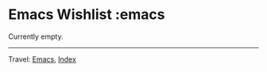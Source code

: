 #+startup: content indent

* Emacs Wishlist :emacs
#+INDEX: Giovanni's Diary!Programming!Emacs!Wishlist

Currently empty.

-----

Travel: [[file:emacs.org][Emacs]], [[file:../../theindex.org][Index]]

